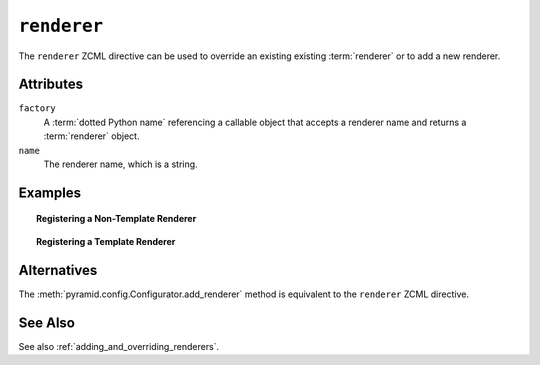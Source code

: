 .. _renderer_directive:

``renderer``
------------

The ``renderer`` ZCML directive can be used to override an existing
existing :term:`renderer` or to add a new renderer.

Attributes
~~~~~~~~~~

``factory``
    A :term:`dotted Python name` referencing a callable object that
    accepts a renderer name and returns a :term:`renderer` object.

``name``
   The renderer name, which is a string.

Examples
~~~~~~~~

.. topic:: Registering a Non-Template Renderer

   .. code-block:: xml
      :linenos:

      <renderer
         factory="some.renderer"
         name="mynewrenderer"
         />

.. topic:: Registering a Template Renderer

   .. code-block:: xml
      :linenos:

      <renderer
         factory="some.jinja2.renderer"
         name=".jinja2"
         />

Alternatives
~~~~~~~~~~~~

The :meth:`pyramid.config.Configurator.add_renderer` method
is equivalent to the ``renderer`` ZCML directive.

See Also
~~~~~~~~

See also :ref:`adding_and_overriding_renderers`.

